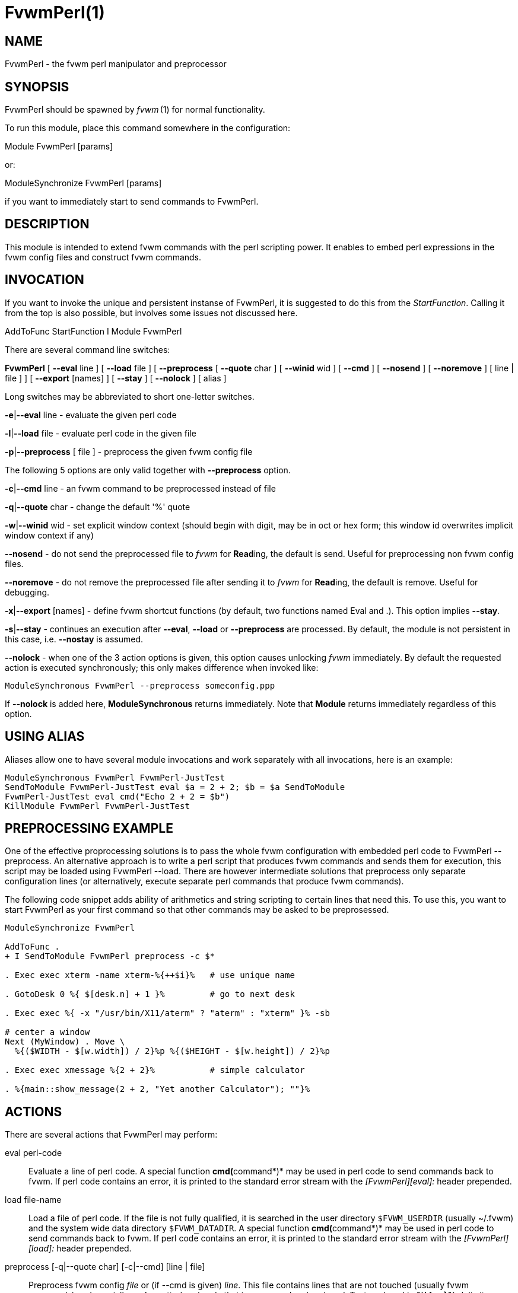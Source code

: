 = FvwmPerl(1)

== NAME

FvwmPerl - the fvwm perl manipulator and preprocessor

== SYNOPSIS

FvwmPerl should be spawned by _fvwm_ (1) for normal functionality.

To run this module, place this command somewhere in the configuration:

Module FvwmPerl [params]

or:

ModuleSynchronize FvwmPerl [params]

if you want to immediately start to send commands to FvwmPerl.

== DESCRIPTION

This module is intended to extend fvwm commands with the perl scripting
power. It enables to embed perl expressions in the fvwm config files and
construct fvwm commands.

== INVOCATION

If you want to invoke the unique and persistent instanse of FvwmPerl, it
is suggested to do this from the _StartFunction_. Calling it from the
top is also possible, but involves some issues not discussed here.

AddToFunc StartFunction I Module FvwmPerl

There are several command line switches:

*FvwmPerl* [ *--eval* line ] [ *--load* file ] [ *--preprocess* [
*--quote* char ] [ *--winid* wid ] [ *--cmd* ] [ *--nosend* ] [
*--noremove* ] [ line | file ] ] [ *--export* [names] ] [ *--stay* ] [
*--nolock* ] [ alias ]

Long switches may be abbreviated to short one-letter switches.

**-e**|*--eval* line - evaluate the given perl code

**-l**|*--load* file - evaluate perl code in the given file

**-p**|*--preprocess* [ file ] - preprocess the given fvwm config file

The following 5 options are only valid together with *--preprocess*
option.

**-c**|*--cmd* line - an fvwm command to be preprocessed instead of file

**-q**|*--quote* char - change the default '%' quote

**-w**|*--winid* wid - set explicit window context (should begin with
digit, may be in oct or hex form; this window id overwrites implicit
window context if any)

*--nosend* - do not send the preprocessed file to _fvwm_ for
**Read**ing, the default is send. Useful for preprocessing non fvwm
config files.

*--noremove* - do not remove the preprocessed file after sending it to
_fvwm_ for **Read**ing, the default is remove. Useful for debugging.

**-x**|*--export* [names] - define fvwm shortcut functions (by default,
two functions named Eval and .). This option implies *--stay*.

**-s**|*--stay* - continues an execution after *--eval*, *--load* or
*--preprocess* are processed. By default, the module is not persistent
in this case, i.e. *--nostay* is assumed.

*--nolock* - when one of the 3 action options is given, this option
causes unlocking _fvwm_ immediately. By default the requested action is
executed synchronously; this only makes difference when invoked like:

....
ModuleSynchronous FvwmPerl --preprocess someconfig.ppp
....

If *--nolock* is added here, *ModuleSynchronous* returns immediately.
Note that *Module* returns immediately regardless of this option.

== USING ALIAS

Aliases allow one to have several module invocations and work separately
with all invocations, here is an example:

....
ModuleSynchronous FvwmPerl FvwmPerl-JustTest
SendToModule FvwmPerl-JustTest eval $a = 2 + 2; $b = $a SendToModule
FvwmPerl-JustTest eval cmd("Echo 2 + 2 = $b")
KillModule FvwmPerl FvwmPerl-JustTest
....

== PREPROCESSING EXAMPLE

One of the effective proprocessing solutions is to pass the whole fvwm
configuration with embedded perl code to FvwmPerl --preprocess. An
alternative approach is to write a perl script that produces fvwm
commands and sends them for execution, this script may be loaded using
FvwmPerl --load. There are however intermediate solutions that
preprocess only separate configuration lines (or alternatively, execute
separate perl commands that produce fvwm commands).

The following code snippet adds ability of arithmetics and string
scripting to certain lines that need this. To use this, you want to
start FvwmPerl as your first command so that other commands may be asked
to be preprosessed.

....
ModuleSynchronize FvwmPerl

AddToFunc .
+ I SendToModule FvwmPerl preprocess -c $*

. Exec exec xterm -name xterm-%{++$i}%   # use unique name

. GotoDesk 0 %{ $[desk.n] + 1 }%         # go to next desk

. Exec exec %{ -x "/usr/bin/X11/aterm" ? "aterm" : "xterm" }% -sb

# center a window
Next (MyWindow) . Move \
  %{($WIDTH - $[w.width]) / 2}%p %{($HEIGHT - $[w.height]) / 2}%p

. Exec exec xmessage %{2 + 2}%           # simple calculator

. %{main::show_message(2 + 2, "Yet another Calculator"); ""}%
....

== ACTIONS

There are several actions that FvwmPerl may perform:

eval perl-code::

Evaluate a line of perl code. A special function **cmd(**command*)* may
be used in perl code to send commands back to fvwm. If perl code
contains an error, it is printed to the standard error stream with the
_[FvwmPerl][eval]:_ header prepended.

load file-name::

Load a file of perl code. If the file is not fully qualified, it is
searched in the user directory `+$FVWM_USERDIR+` (usually ~/.fvwm) and
the system wide data directory `+$FVWM_DATADIR+`. A special function
**cmd(**command*)* may be used in perl code to send commands back to
fvwm. If perl code contains an error, it is printed to the standard
error stream with the _[FvwmPerl][load]:_ header prepended.

preprocess [-q|--quote char] [-c|--cmd] [line | file]::

Preprocess fvwm config _file_ or (if --cmd is given) _line_. This file
contains lines that are not touched (usually fvwm commands) and
specially preformatted perl code that is processed and replaced. Text
enclosed in *%\{* ... *}%* delimiters, that may start anywhere on the
line and end anywhere on the same or another line, is perl code. The
_quote_ parameter changes perl code delimiters. If a single char is
given, like '@', the delimiters are *@\{* ... *}@*. If the given quote
is 2 chars, like *<>*, the quotes are *<\{* ... *}>* The perl code is
substituted for the result of its evaluation. I.e. %\{$a = c; ++$a}% is
replaced with d. The evaluation is unlike *eval* and *load* is done
under the package PreprocessNamespace and without _use strict_, so you
are free to use any variable names without fear of conflicts. Just don't
use uninitialized variables to mean undef or empty list (they may be in
fact initialized by the previous preprocess action), and do a clean-up
if needed. The variables and function in the _main_ package are still
available, like ::_cmd()_ or ::_skip()_, but it is just not a good idea
to access them while preprocessing. There is a special function
*include*(_file_) that loads a file, preprocesses it and returns the
preprocessed result. Avoid recursion. If any embedded perl code contains
an error, it is printed to the standard error stream and prepended with
the _[FvwmPerl][preprocess]:_ header. The result of substitution is
empty in this case. The following variables may be used in the perl
code: `+$USER+`, `+$DISPLAY+`, `+$WIDTH+`, `+$HEIGHT+`,
`+$FVWM_VERSION+`, `+$FVWM_MODULEDIR+`, `+$FVWM_DATADIR+`,
`+$FVWM_USERDIR+` The following line based directives are recognized
when preprocessing. They are processed after the perl code (if any) is
substituted.

%Repeat count::

Causes the following lines to be repeated _count_ times.

%ModuleConfig module-name [ destroy ]::

Causes the following lines to be interpreted as the given module
configuration. If destroy is specified the previous module configuration
is destroyed first.

%Prefix prefix::

Prefixes the following lines with the quoted _prefix_.

%End any-optional-comment::

Ends any of the directives described above, may be nested.
+
....
%Prefix "AddToFunc SwitchToWindow I"
    Iconify off
    WindowShade off
    Raise
    WarpToWindow 50 50
%End

%ModuleConfig FvwmPager destroy
    Colorset 0
    Font lucidasans-10
    DeskTopScale 28
    MiniIcons
%End ModuleConfig FvwmPager

%Prefix "All (MyWindowToAnimate) ResizeMove "
100 100 %{($WIDTH - 100) / 2}% %{($HEIGHT - 100) / 2}%
%Repeat %{$count}%
br w+2c w+2c w-1c w-1c
%End
%Repeat %{$count}%
br w-2c w-2c w+1c w+1c
%End
%End Prefix
....

export [func-names]::

Send to _fvwm_ the definition of shortcut functions that help to
activate different actions of the module (i.e. *eval*, *load* and
*preprocess*).
+
Function names (_func-names_) may be separated by commas
or/and whitespace. By default, two functions Eval and . are assumed.
+

The actual action defined in a function is guessed from the function name if
possible, where function name . is reserved for *preprocess* action.
+
For example, any of these two fvwm commands
+
....
SendToModule MyPerl export PerlEval,PP
FvwmPerl --export PerlEval,PPMyPerl
....
+
define the following two shortcut functions:
+
....
DestroyFunc PerlEval
AddToFunc I SendToModule MyPerl eval $*
DestroyFunc PP
AddToFunc I SendToModule MyPerl preprocessc-c $*
....
+
These 4 actions may be requested in one of 3 ways: 1) in the command
line when FvwmPerl is invoked (in this case FvwmPerl is short-lived
unless *--stay* or *--export* is also given), 2) by sending the
corresponding message in fvwm config using SendToModule, 3) by calling
the corresponding perl function in perl code.

== FUNCTIONS

There are several functions that perl code may call:

cmd($fvwm_command)::

In case of *eval* or *load* - send back to fvwm a string `+$fvwm_command+`.
In case of *preprocess* - append a string
`+$fvwm_command+` to the output of the embedded perl code.

do_eval($perl_code)::

This function is equivalent to the *eval* functionality on the string
_`+$perl_code+`_, described above.

load($filename)::

This function is equivalent to the *load* functionality on the file
`+$filename+`, described above.

preprocess(@params, ["-c $command"] [$filename])::

This function is equivalent to the *preprocess* functionality with the
given parameters and the file `+$filename+` described above.

export($func_names, [$do_unexport])::

This function is equivalent to the *export* functionality with the given
`+$func_names+`, described above. May also *unexport* the function names
if the second parameter is true. Function names should be separated by
commas or/and whitespace. If _`+$func_names+`_ is empty then functions
Eval and . are assumed.

stop()::

Terminates the module.

skip()::

Skips the rest of the event callback code, i.e. the module returns to
listen to new module events.

unlock()::

Unsynchronizes the event callback from fvwm. This may be useful to
prevent deadlocks, i.e. usually fvwm kills the non-responding module if
the event callback is not finished in _ModuleTimeout_ seconds. This
prevents it. This example causes FvwmPerl to suspend its execution for
one minute: SendModule FvwmPerl eval unlock(); sleep(60); However,
verify that there is no way a new message is sent by fvwm while the
module is busy, and fvwm stays locked on this new message for too long.
See also the *detach* solution if you need long lasting operations.

detach()::

Forks and detaches the rest of the event callback code from the main
process. This may be useful to prevent killing the module if its event
callback should take a long time to complete and it may be done in the
detached child. The detached child may still send commands to fvwm
(don't rely on this), but not receive the events of course, it exits
immediately after the callback execution is finished. If you use
_detach()_, better only send commands to fvwm in one process (the main
one or the detached one), doing otherwise may often cause conflicts.

show_message($msg, $title[, $use_stderr_too=1])::

Shows a dialog window with the given message, using whichever X tool is
found in the system. See *FVWM::Module::Toolkit*::*show_message* for
more information.

== VARIABLES

There are several global variables in the _main_ namespace that may be
used in the perl code:

....
$a, $b, ... $h @a, @b, ... @h %a, %b, ... %h
....

They all are initialized to the empty value and may be used to store a
state between different calls to FvwmPerl actions (*eval* and *load*).

If you need more readable variable names, either write no strict 'vars';
at the start of every perl code or use a hash for this, like:

....
$h{id} = $h{first_name} . " " . $h{second_name}
....

or use a package name, like:

....
@MyMenu::terminals = qw( xterm rxvt );
$MyMenu::item_num = @MyMenu::terminals;
....

There may be a configuration option to turn strictness on and off.

== MESSAGES

FvwmPerl may receive messages using the fvwm command SendToModule. The
names, meanings and parameters of the messages are the same as the
corresponding actions, described above.

Additionally, a message *stop* causes a module to quit.

A message *unexport* [_func-names_] undoes the effect of *export*,
described in the ACTIONS section.

A message *dump* dumps the contents of the changed variables (not yet).

== EXAMPLES

A simple test:

....
SendToModule FvwmPerl eval $h\{dir} = $ENV\{HOME}
SendToModule FvwmPerl eval load($h\{dir} . "/test.fpl")
SendToModule FvwmPerl load $[HOME]/test.fpl
SendToModule FvwmPerl preprocess config.ppp
SendToModule FvwmPerl export Eval,PerlEval,PerlLoad,PerlPP
SendToModulecFvwmPerl unexport PerlEval,PerlLoad,PerlPP
SendToModule FvwmPerl stop
....

The following example handles root backgrounds in fvwmrc. All these
commands may be added to StartFunction.

....
Module FvwmPerl --export PerlEval

# find all background pixmaps for a later use
PerlEval $a = $ENV\{HOME} . "/bg"; \
   opendir DIR, $a; @b = grep \{ /xpm$/ } readdir(DIR); closedir DIR

# build a menu of background pixmaps
AddToMenu MyBackgrounds "My Backgrounds" Title
PerlEval foreach $b (@b) \
   { cmd("AddToMenu MyBackgrounds $b Exec fvwm-root $a/$b") }

# choose a random background to load on start-up
PerlEval cmd("AddToFunc \
    InitFunction + I Exec exec fvwm-root $a/" . $b[int(random(@b))])
....

== ESCAPING

*SendToModule* just like any other fvwm commands expands several dollar
prefixed variables. This may clash with the dollars perl uses. You may
avoid this by prefixing SendToModule with a leading dash. The following
2 lines in each pair are equivalent:

....
SendToModule FvwmPerl eval $$d = "$[DISPLAY]"
-SendToModule FvwmPerl eval $d = "$ENV\{DISPLAY}"
SendToModule FvwmPerl eval \
    cmd("Echo desk=$d, display=$$d")
SendToModule FvwmPerl preprocess -c \
    Echo desk=%("$d")%, display=%\{$$d}%
....

Another solution to avoid escaping of special symbols like dollars and
backslashes is to create a perl file in ~/.fvwm and then load it:

....
SendToModule FvwmPerl load build-menus.fpl
....

If you need to preprocess one command starting with a dash, you should
precede it using "--
2.

....
# this prints the current desk, i.e. "0"
SendToModule FvwmPerl preprocess -c Echo "$%\{$a = "c"; ++$a}%"

# this prints "$d"
SendToModule FvwmPerl preprocess -c -- -Echo "$%\{"d"}%"

# this prints "$d" (SendToModule expands $$ to $)
SendToModule FvwmPerl preprocess -c -- -Echo "$$%\{"d"}%"

# this prints "$$d"
-SendToModule FvwmPerl preprocess -c -- -Echo "$$%\{"d"}%"
....

Again, it is suggested to put your command(s) into file and preprocess
the file instead.

== CAVEATS

FvwmPerl being written in perl and dealing with perl, follows the famous
perl motto: There's more than one way to do it, so the choice is yours.

Here are more pairs of equivalent lines:

....
Module FvwmPerl --load "my.fpl" --stay
Module FvwmPerl -e load("my.fpl") -s

SendToModule FvwmPerl preprocess --quote @ my.pp
SendToModule FvwmPerl eval preprocess(\{quote => @}, "my.ppp");
....

Warning, you may affect the way FvwmPerl works by evaluating appropriate
perl code, this is considered a feature not a bug. But please don't do
this, write your own fvwm module in perl instead.

== SEE ALSO

The _fvwm_ (1) man page describes all available commands.

Basically, in your perl code you may use any function or class method
from the perl library installed with fvwm, see the man pages of perl
packages *General::FileSystem*, *General::Parse* and *FVWM::Module*.

== AUTHOR

Mikhael Goikhman <migo@homemail.com>.

